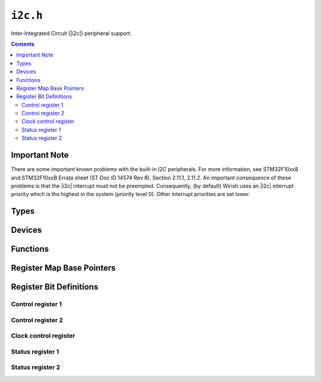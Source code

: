 .. highlight:: c
.. _libmaple-i2c:

``i2c.h``
=========

Inter-Integrated Circuit (|i2c|) peripheral support.

.. contents:: Contents
   :local:

Important Note
--------------

There are some important known problems with the built-in I2C
peripherals.  For more information, see STM32F10xx8 and STM32F10xxB
Errata sheet (ST Doc ID 14574 Rev 8), Section 2.11.1, 2.11.2.  An
important consequence of these problems is that the |i2c| interrupt
must not be preempted.  Consequently, (by default) Wirish uses an
|i2c| interrupt priority which is the highest in the system (priority
level 0).  Other interrupt priorities are set lower.

Types
-----

.. doxygenstruct:: stm32f1::i2c_reg_map
.. doxygenstruct:: stm32f2_f4::i2c_reg_map
.. doxygenenum:: i2c_state
.. doxygenstruct:: i2c_msg
.. doxygenstruct:: i2c_dev

Devices
-------

.. doxygenvariable:: I2C1
.. doxygenvariable:: I2C2

Functions
---------

.. doxygenfunction:: i2c_init
.. doxygenfunction:: i2c_master_enable
.. doxygenfunction:: i2c_master_xfer
.. doxygenfunction:: i2c_bus_reset
.. doxygenfunction:: i2c_disable
.. doxygenfunction:: i2c_peripheral_enable
.. doxygenfunction:: i2c_peripheral_disable
.. doxygenfunction:: i2c_write
.. doxygenfunction:: i2c_set_input_clk
.. doxygenfunction:: i2c_set_clk_control
.. doxygenfunction:: i2c_set_trise
.. doxygenfunction:: i2c_start_condition
.. doxygenfunction:: i2c_stop_condition
.. doxygenfunction:: i2c_enable_irq
.. doxygenfunction:: i2c_disable_irq
.. doxygenfunction:: i2c_enable_ack
.. doxygenfunction:: i2c_disable_ack

Register Map Base Pointers
--------------------------

.. doxygendefine:: I2C1_BASE
.. doxygendefine:: I2C2_BASE

Register Bit Definitions
------------------------

Control register 1
~~~~~~~~~~~~~~~~~~

.. doxygendefine:: I2C_CR1_SWRST
.. doxygendefine:: I2C_CR1_ALERT
.. doxygendefine:: I2C_CR1_PEC
.. doxygendefine:: I2C_CR1_POS
.. doxygendefine:: I2C_CR1_ACK
.. doxygendefine:: I2C_CR1_START
.. doxygendefine:: I2C_CR1_STOP
.. doxygendefine:: I2C_CR1_PE

Control register 2
~~~~~~~~~~~~~~~~~~

.. doxygendefine:: I2C_CR2_LAST
.. doxygendefine:: I2C_CR2_DMAEN
.. doxygendefine:: I2C_CR2_ITBUFEN
.. doxygendefine:: I2C_CR2_ITEVTEN
.. doxygendefine:: I2C_CR2_ITERREN
.. doxygendefine:: I2C_CR2_FREQ

Clock control register
~~~~~~~~~~~~~~~~~~~~~~

.. doxygendefine:: I2C_CCR_FS
.. doxygendefine:: I2C_CCR_DUTY
.. doxygendefine:: I2C_CCR_CCR

Status register 1
~~~~~~~~~~~~~~~~~

.. doxygendefine:: I2C_SR1_SB
.. doxygendefine:: I2C_SR1_ADDR
.. doxygendefine:: I2C_SR1_BTF
.. doxygendefine:: I2C_SR1_ADD10
.. doxygendefine:: I2C_SR1_STOPF
.. doxygendefine:: I2C_SR1_RXNE
.. doxygendefine:: I2C_SR1_TXE
.. doxygendefine:: I2C_SR1_BERR
.. doxygendefine:: I2C_SR1_ARLO
.. doxygendefine:: I2C_SR1_AF
.. doxygendefine:: I2C_SR1_OVR
.. doxygendefine:: I2C_SR1_PECERR
.. doxygendefine:: I2C_SR1_TIMEOUT
.. doxygendefine:: I2C_SR1_SMBALERT

Status register 2
~~~~~~~~~~~~~~~~~

.. doxygendefine:: I2C_SR2_MSL
.. doxygendefine:: I2C_SR2_BUSY
.. doxygendefine:: I2C_SR2_TRA
.. doxygendefine:: I2C_SR2_GENCALL
.. doxygendefine:: I2C_SR2_SMBDEFAULT
.. doxygendefine:: I2C_SR2_SMBHOST
.. doxygendefine:: I2C_SR2_DUALF
.. doxygendefine:: I2C_SR2_PEC
